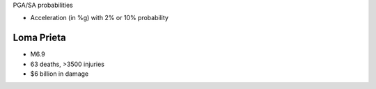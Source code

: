 
PGA/SA probabilities

- Acceleration (in %g) with 2% or 10% probability 

Loma Prieta
-----------

- M6.9
- 63 deaths, >3500 injuries
- $6 billion in damage 

